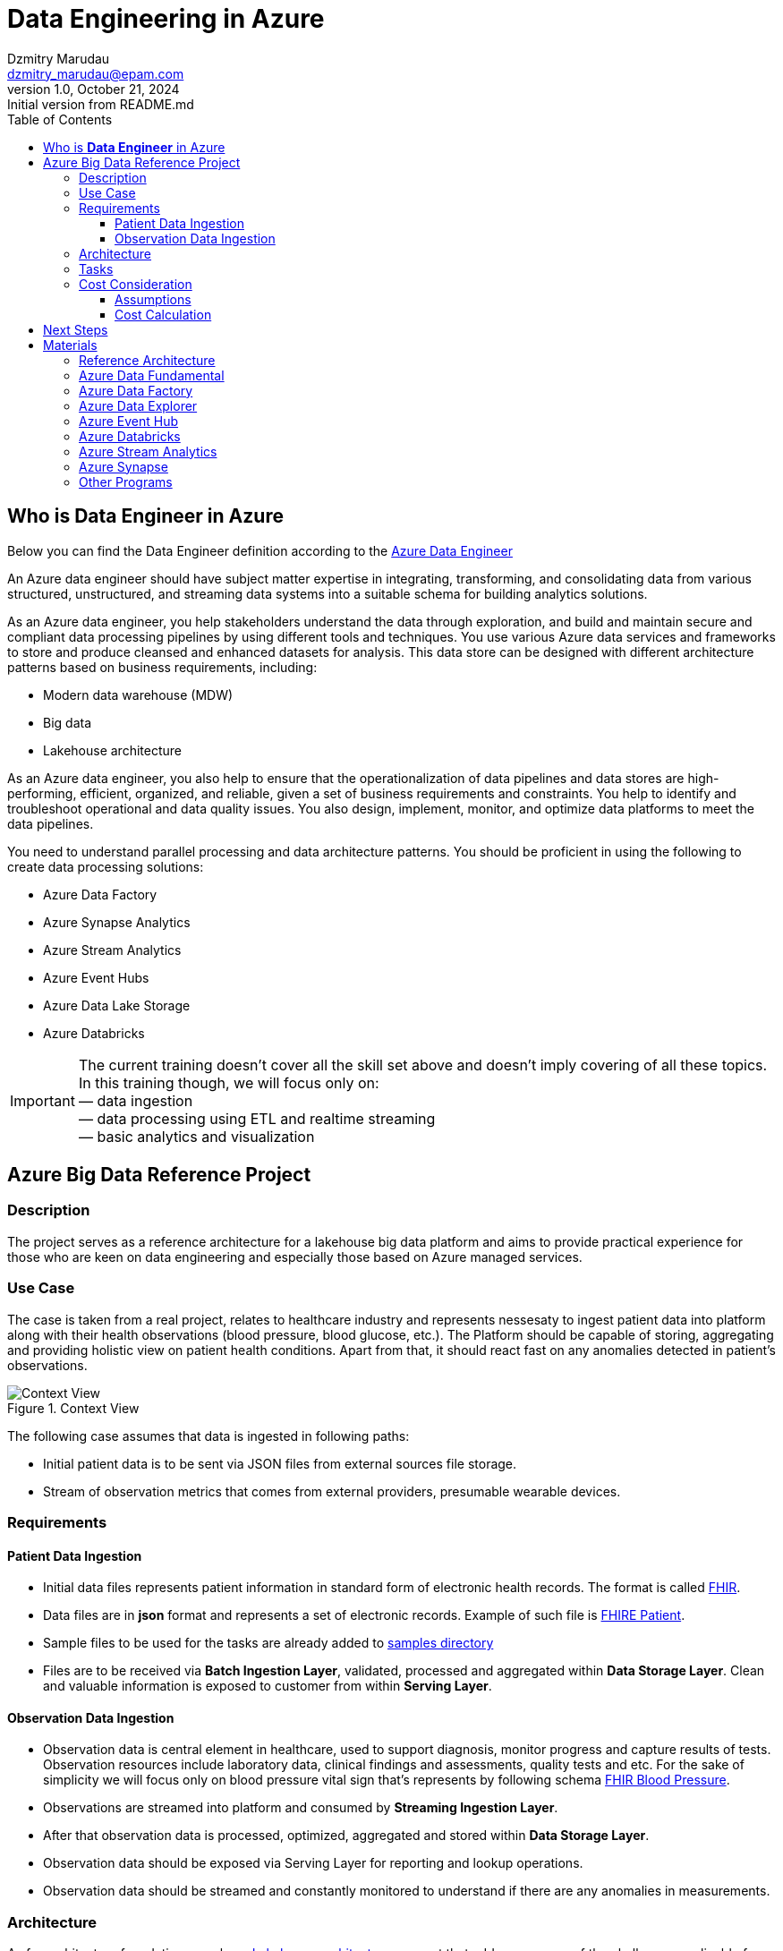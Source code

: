 = Data Engineering in Azure
Dzmitry Marudau <dzmitry_marudau@epam.com>
1.0, October 21, 2024: Initial version from README.md
:toc:
:toclevels: 4
:icons: font
:url-quickref: https://docs.asciidoctor.org/asciidoc/latest/syntax-quick-reference/

== Who is *Data Engineer* in Azure

Below you can find the Data Engineer definition according to the https://learn.microsoft.com/en-us/credentials/certifications/azure-data-engineer/[Azure Data Engineer]

An Azure data engineer should have subject matter expertise in integrating, transforming, and consolidating data from various structured, unstructured, and streaming data systems into a suitable schema for building analytics solutions.

As an Azure data engineer, you help stakeholders understand the data through exploration, and build and maintain secure and compliant data processing pipelines by using different tools and techniques. You use various Azure data services and frameworks to store and produce cleansed and enhanced datasets for analysis. This data store can be designed with different architecture patterns based on business requirements, including:

* Modern data warehouse (MDW)
* Big data
* Lakehouse architecture

As an Azure data engineer, you also help to ensure that the operationalization of data pipelines and data stores are high-performing, efficient, organized, and reliable, given a set of business requirements and constraints. You help to identify and troubleshoot operational and data quality issues. You also design, implement, monitor, and optimize data platforms to meet the data pipelines.

You need to understand parallel processing and data architecture patterns. You should be proficient in using the following to create data processing solutions:

* Azure Data Factory
* Azure Synapse Analytics
* Azure Stream Analytics
* Azure Event Hubs
* Azure Data Lake Storage
* Azure Databricks

IMPORTANT: The current training doesn't cover all the skill set above and doesn't imply covering of all these topics.
In this training though, we will focus only on: +
— data ingestion +
— data processing using ETL and realtime streaming +
— basic analytics and visualization

== Azure Big Data Reference Project

=== Description
The project serves as a reference architecture for a lakehouse big data platform and aims to provide practical experience for those who are keen on data engineering and especially those based on Azure managed services.

=== Use Case

The case is taken from a real project, relates to healthcare industry and represents nessesaty to ingest patient data into platform along with their health observations (blood pressure, blood glucose, etc.). The Platform should be capable of storing, aggregating and providing holistic view on patient health conditions. Apart from that, it should react fast on any anomalies detected in patient's observations.

.Context View
image::materials/images/context-view-v2.png[Context View]

The following case assumes that data is ingested in following paths:

- Initial patient data is to be sent via JSON files from external sources file storage.
- Stream of observation metrics that comes from external providers, presumable wearable devices.

=== Requirements

==== Patient Data Ingestion

- Initial data files represents patient information in standard  form of electronic health records. The format is called https://www.hl7.org/fhir/[FHIR].
- Data files are in *json* format and represents a set of electronic records. Example of such file is https://build.fhir.org/patient-example.json.html[FHIRE Patient].
- Sample files to be used for the tasks are already added to https://github.com/stanislav-zhurich/azure-big-data-reference-architecture/tree/main/samples[samples directory]
- Files are to be received via **Batch Ingestion Layer**, validated, processed and aggregated within **Data Storage Layer**. Clean and valuable information is exposed to customer from within **Serving Layer**.

==== Observation Data Ingestion

- Observation data is central element in healthcare, used to support diagnosis, monitor progress and capture results of tests. Observation resources include laboratory data, clinical findings and assessments, quality tests and etc. For the sake of simplicity we will focus only on blood pressure vital sign that's represents by following schema https://www.hl7.org/fhir/observation-example-bloodpressure.html[FHIR Blood Pressure].
- Observations are streamed into platform and consumed by **Streaming Ingestion Layer**.
- After that observation data is processed, optimized, aggregated and stored within **Data Storage Layer**.
- Observation data should be exposed via Serving Layer for reporting and lookup operations.
- Observation data should be streamed and constantly monitored to understand if there are any anomalies in measurements.

=== Architecture
As for architecture foundation we rely on https://dbricks.co/38dVKYc[Lakehouse architecture] concept that addresses many of the challenges applicable for traditional data architectures. With this approach there is no longer a strong separation between data lake and data warehouse, instead the outputs from the lake are served using the https://docs.databricks.com/delta/index.html[Delta Lake format]. +
When it comes to technical implementation the solution might leverage either https://learn.microsoft.com/en-us/azure/synapse-analytics/overview-what-is[Microsoft Azure Synapse Analytics] (that is a powerfull platform that brings together support of multiple data related services available in Azure) or combination of https://learn.microsoft.com/en-us/azure/data-factory/introduction[Azure Data Factory] and https://learn.microsoft.com/en-us/azure/databricks/getting-started/[Azure Databricks]. The last combination has been chosen over Synapse due to:

- Synapse Spark Pool currently doesn't support Spark Structured Streams on Deltalake that is required in our streaming scenario.
- Fewer charges due to more flexibility in compute resources.
Down below you can find high level component architecture that depicts the main part of the platform along with mapping to the tasks to be accomplished.

.Component View
image::materials/images/component-view-v3.drawio.png[Component View]

=== Tasks
1. The very https://git.epam.com/epm-cdp/global-java-foundation-program/java-courses/-/tree/main/data-training-for-devs/courses/Data_Training_for_Java_developers/azure/tasks/task-1%20(setup%20environment)[first task] is to prepare environment to build the solution on top. Provided terraform scrips along with materials will deploy the core part of the platform.
2. https://git.epam.com/epm-cdp/global-java-foundation-program/java-courses/-/tree/main/data-training-for-devs/courses/Data_Training_for_Java_developers/azure/tasks/task-2%20(batching%20-%20copy%20from%20source%20to%20bronze)[The second task] implies creation of Azure Data Factory activity to copy data from external Blob Storage to platform Bronze storage layer (landing zone).
3. After data is being stored in our landing zone it must be refined and transformed to delta table. That is the scope of https://git.epam.com/epm-cdp/global-java-foundation-program/java-courses/-/tree/main/data-training-for-devs/courses/Data_Training_for_Java_developers/azure/tasks/task-3%20(batching%20-%20copy%20from%20bronze%20to%20silver)[the third task].
4.  https://git.epam.com/epm-cdp/global-java-foundation-program/java-courses/-/tree/main/data-training-for-devs/courses/Data_Training_for_Java_developers/azure/tasks/task-4%20(streaming%20-%20read%20streaming%20data%20from%20source)[The fourth task] relates to ingestion of streaming observation event to the platform. Events are to be generated by provisioned Azure Function and sent to Event Hub. The goal is to store observation in delta table.
5. https://git.epam.com/epm-cdp/global-java-foundation-program/java-courses/-/tree/main/data-training-for-devs/courses/Data_Training_for_Java_developers/azure/tasks/task-5%20(batching%20-%20copy%20from%20silver%20to%20gold)[The fifth task] requires you to prepare data to be read by business consumer from Gold layer.
6. In the following https://git.epam.com/epm-cdp/global-java-foundation-program/java-courses/-/tree/main/data-training-for-devs/courses/Data_Training_for_Java_developers/azure/tasks/task-6%20(streaming%20-%20write%20to%20event%20hub)[sixth task] you'll be asked to implement streaming observation data from from delta table to outbound Event Hub.
7. The goal of https://git.epam.com/epm-cdp/global-java-foundation-program/java-courses/-/tree/main/data-training-for-devs/courses/Data_Training_for_Java_developers/azure/tasks/task-7%20(consumption%20-%20read%20observation%20data)[the seventh task] is to implement solution to be able to analyze patient's observation data on runtime.
8. And finally, within https://git.epam.com/epm-cdp/global-java-foundation-program/java-courses/-/tree/main/data-training-for-devs/courses/Data_Training_for_Java_developers/azure/tasks/task-8%20(consumtion%20-%20read%20patient%20data)[the eighth task] you need to integrate Synapse Serverless SQL Pool with delta tables from Gold layer.
9. Don't forget
to clean everything upon completion of a task in the scope of https://git.epam.com/epm-cdp/global-java-foundation-program/java-courses/-/tree/main/data-training-for-devs/courses/Data_Training_for_Java_developers/azure/tasks/task-9%20(clean-up)[the ninth task].

=== Cost Consideration
==== Assumptions
- It is recommended to use https://azure.microsoft.com/en-us/free[Azure Free Trial account] that has $200 credit.
- The Average time spent on home task completion is around **20 hours**.
- The region of running environment is `West Europe`. All required services are available there.

==== Cost Calculation

[cols=4*,options=header]
|===
|Service| Free tier |Pricing Options |Cost
|Blob Storage|5 GB locally redundant storage (LRS) hot block with 20,000 read and 10,000 write operations||$0.01|
|Data Factory|5 low-frequency activities|$0.001/per run, $0.25/diu per hour|~$2-$3
|Key Vault|10,000 transactions RSA 2048-bit keys or secret operations, Standard tier|$0.03 per 10k operations|$0.01|
|Event Hub||$0.015/hour per Throughput Unit (MB/s ingress and 2 MB/s egress)|$1|
|Stream Analytics||$0.110 per hour/unit| ~$2|
|Databricks|15 day of trial period| All-Purpose Compute Cluster, F4_Standard  Instance (4 vCPU, 8 GiB)| ~$9

|===

NOTE: Overall costs are expected to be around **$15**. They can be cut applying Free Trail subscription.

== Next Steps

If you are willing to acquire more knowledge in Azure Data Engineering you might consider passing https://learn.microsoft.com/en-us/credentials/certifications/azure-data-engineer/[Azure Data Engineer Associate Program] along with taking corresponding https://learn.microsoft.com/en-us/credentials/certifications/exams/dp-203/[certification].

== Materials

=== Reference Architecture

- https://learn.microsoft.com/en-us/azure/architecture/example-scenario/dataplate2e/data-platform-end-to-end?tabs=portal[Azure Synapse Analytics. End-to-And]
- https://learn.microsoft.com/en-us/azure/architecture/reference-architectures/data/stream-processing-databricks[Stream Processing with Databricks]
- https://learn.microsoft.com/en-us/azure/architecture/reference-architectures/data/stream-processing-stream-analytics[Stream Processing with Azure Stream Analytics]
- https://videoportal.epam.com/video/kaEOA2Je[Building ETL and Data Pipeline]

=== Azure Data Fundamental
- https://learn.microsoft.com/en-us/azure/architecture/data-guide/[Azure Data Architecture Guide]
- https://learn.microsoft.com/en-us/training/paths/azure-data-fundamentals-explore-core-data-concepts/[Microsoft Azure Data Fundamentals: Explore data analytics in Azure]
- https://learn.microsoft.com/en-us/training/paths/azure-data-fundamentals-explore-relational-data/[Microsoft Azure Data Fundamentals: Explore relational data in Azure]
- https://learn.microsoft.com/en-us/training/paths/azure-data-fundamentals-explore-non-relational-data/[Microsoft Azure Data Fundamentals: Explore non-relational data in Azure]

=== Azure Data Factory
- https://learn.microsoft.com/en-us/azure/data-factory/introduction[Azure Data Factory]
- https://learn.epam.com/detailsPage?id=40e290c3-6739-4945-b92e-258025451fe5[Data Integration with Azure Data Factory]
- https://www.youtube.com/watch?v=DLmlFlQGQWo[Azure Data Factory: Beginner to Pro [Live Event]]
- https://www.linkedin.com/learning/azure-data-factory-17547557/pipelining-data-with-azure-data-factory?u=2113185[Pipelining Data With Azure Data Factory]
- https://www.youtube.com/watch?v=Ej-rpXs3yz0[Azure Data Factory [Full Course]]
- https://www.pluralsight.com/courses/building-first-data-pipeline-azure-data-factory[Building First Data Pipeline with Azure Data Factory]

=== Azure Data Explorer
- https://www.youtube.com/watch?v=ZyXppoFRiC8[Azure Data Explorer L300 workshop – Hands-on lab]
- https://www.youtube.com/playlist?list=PLwyttaal5U3qNSYVtJ5tS9Xqn2AzHFaCR[Azure Data Explorer]
- https://www.pluralsight.com/courses/microsoft-azure-data-explorer-advanced-query-capabilities[Azure Data Explorer Advanced Query Capabilities]

=== Azure Event Hub
- https://www.pluralsight.com/courses/microsoft-azure-building-streaming-data-pipelines[Building Streaming Data Pipelines]
- https://www.pluralsight.com/courses/handling-streaming-data-azure-event-hub[Handling Streaming Data Azure Event Hub]

=== Azure Databricks
- https://learn.microsoft.com/en-us/azure/databricks/[Azure Databricks]
- https://www.linkedin.com/learning/azure-spark-databricks-essential-training/optimize-data-pipelines?dApp=53239054&leis=LAA&u=2113185[Azure Databricks Essentials]

=== Azure Stream Analytics
- https://learn.microsoft.com/en-us/azure/stream-analytics/[Azure Stream Analytics]
- https://www.pluralsight.com/courses/azure-stream-analytics-understanding[Azure Strem Analytics Understanding]
- https://learn.microsoft.com/en-us/shows/cloud-and-enterprise-premium/deep-dive-azure-stream-analytics-query-language[Deep Dive into Azure Stream Analytics Query Language]
- https://www.youtube.com/watch?v=ApMjurulHBM[Real-Time Data Streaming with Azure Stream Analytics]

=== Azure Synapse
- https://learn.epam.com/detailsPage?id=3d6972ab-70fe-4143-adf5-d845ae1bc867[Microsoft Azure Synapse for Developers]
- https://www.youtube.com/watch?v=ZZBaXGCcJWQ[Head First Dive Into Azure Synapse Analytics Spark Pools]

=== Other Programs
- https://learn.epam.com/detailsPage?id=9ada9581-85ef-41a4-be42-340452be3e93[Azure Data Integration Mentoring Program]
